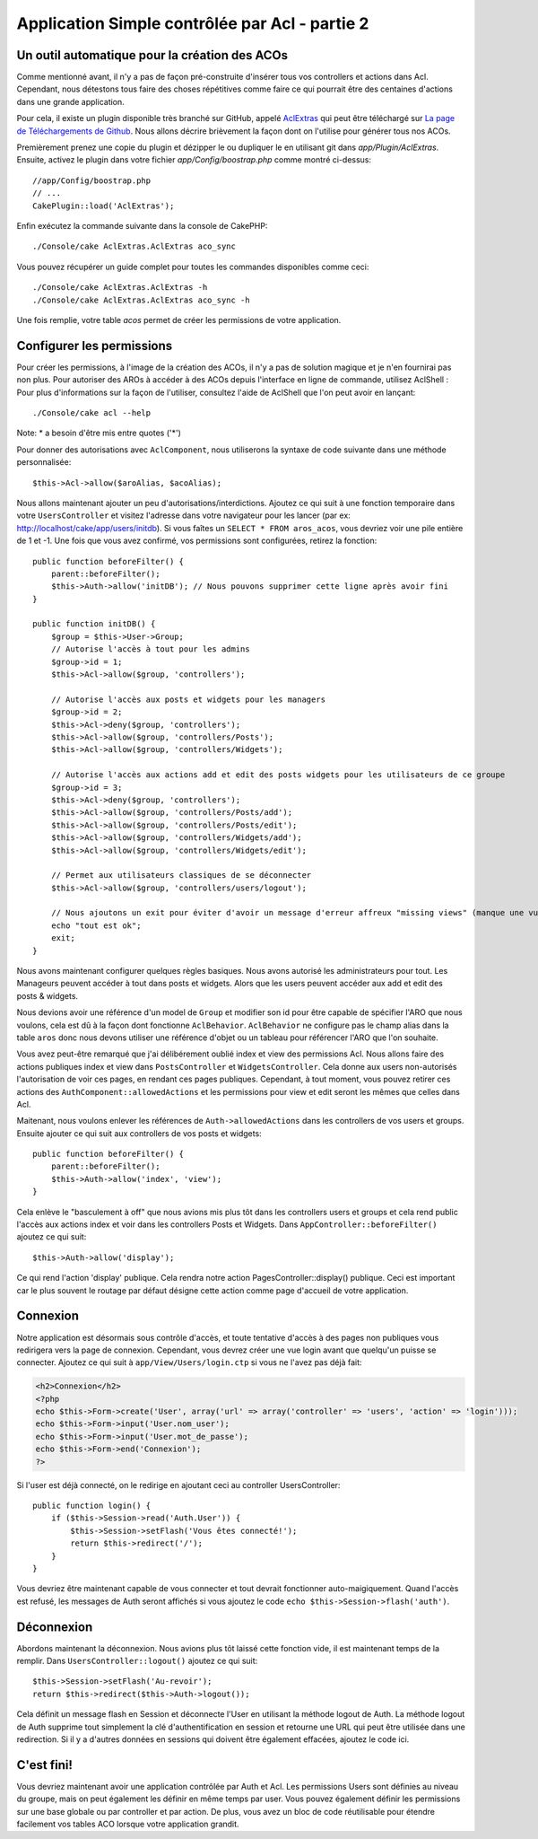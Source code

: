 Application Simple contrôlée par Acl - partie 2
###############################################

Un outil automatique pour la création des ACOs
==============================================

Comme mentionné avant, il n'y a pas de façon pré-construite d'insérer tous vos
controllers et actions dans Acl. Cependant, nous détestons tous faire des
choses répétitives comme faire ce qui pourrait être des centaines d'actions
dans une grande application.

Pour cela, il existe un plugin disponible très branché sur GitHub, appelé
`AclExtras <https://github.com/markstory/acl_extras/>`_ qui peut être
téléchargé sur
`La page de Téléchargements de Github <https://github.com/markstory/acl_extras/zipball/master>`_.
Nous allons décrire brièvement la façon dont on l'utilise pour générer
tous nos ACOs.

Premièrement prenez une copie du plugin et dézipper le ou dupliquer le en
utilisant git dans `app/Plugin/AclExtras`. Ensuite, activez le plugin dans
votre fichier `app/Config/boostrap.php` comme montré ci-dessus::

    //app/Config/boostrap.php
    // ...
    CakePlugin::load('AclExtras');

Enfin exécutez la commande suivante dans la console de CakePHP::


    ./Console/cake AclExtras.AclExtras aco_sync

Vous pouvez récupérer un guide complet pour toutes les commandes disponibles
comme ceci::

    ./Console/cake AclExtras.AclExtras -h
    ./Console/cake AclExtras.AclExtras aco_sync -h

Une fois remplie, votre table `acos` permet de créer les permissions de votre
application.

Configurer les permissions
==========================

Pour créer les permissions, à l'image de la création des ACOs, il n'y a pas de
solution magique et je n'en fournirai pas non plus. Pour autoriser des AROs à
accéder à des ACOs depuis l'interface en ligne de commande, utilisez
AclShell : Pour plus d'informations sur la façon de l'utiliser, consultez
l'aide de AclShell que l'on peut avoir en lançant::

    ./Console/cake acl --help

Note: \* a besoin d'être mis entre quotes ('\*')

Pour donner des autorisations avec ``AclComponent``, nous utiliserons la
syntaxe de code suivante dans une méthode personnalisée::

    $this->Acl->allow($aroAlias, $acoAlias);

Nous allons maintenant ajouter un peu d'autorisations/interdictions.
Ajoutez ce qui suit à une fonction temporaire dans votre
``UsersController`` et visitez l'adresse dans votre navigateur pour
les lancer (par ex: http://localhost/cake/app/users/initdb). Si vous
faîtes un ``SELECT * FROM aros_acos``, vous devriez voir une pile
entière de 1 et -1. Une fois que vous avez confirmé, vos permissions sont
configurées, retirez la fonction::


    public function beforeFilter() {
        parent::beforeFilter();
        $this->Auth->allow('initDB'); // Nous pouvons supprimer cette ligne après avoir fini
    }

    public function initDB() {
        $group = $this->User->Group;
        // Autorise l'accès à tout pour les admins
        $group->id = 1;
        $this->Acl->allow($group, 'controllers');

        // Autorise l'accès aux posts et widgets pour les managers
        $group->id = 2;
        $this->Acl->deny($group, 'controllers');
        $this->Acl->allow($group, 'controllers/Posts');
        $this->Acl->allow($group, 'controllers/Widgets');

        // Autorise l'accès aux actions add et edit des posts widgets pour les utilisateurs de ce groupe
        $group->id = 3;
        $this->Acl->deny($group, 'controllers');
        $this->Acl->allow($group, 'controllers/Posts/add');
        $this->Acl->allow($group, 'controllers/Posts/edit');
        $this->Acl->allow($group, 'controllers/Widgets/add');
        $this->Acl->allow($group, 'controllers/Widgets/edit');

        // Permet aux utilisateurs classiques de se déconnecter
        $this->Acl->allow($group, 'controllers/users/logout');

        // Nous ajoutons un exit pour éviter d'avoir un message d'erreur affreux "missing views" (manque une vue)
        echo "tout est ok";
        exit;
    }

Nous avons maintenant configurer quelques règles basiques. Nous avons autorisé
les administrateurs pour tout. Les Manageurs peuvent accéder à tout dans
posts et widgets. Alors que les users peuvent accéder aux add et
edit des posts & widgets.

Nous devions avoir une référence d'un model de ``Group`` et modifier son id
pour être capable de spécifier l'ARO que nous voulons, cela est dû à la façon
dont fonctionne ``AclBehavior``. ``AclBehavior`` ne configure pas le champ
alias dans la table ``aros`` donc nous devons utiliser une référence d'objet
ou un tableau pour référencer l'ARO que l'on souhaite.

Vous avez peut-être remarqué que j'ai délibérement oublié index et view
des permissions Acl. Nous allons faire des actions publiques index et view
dans ``PostsController`` et ``WidgetsController``. Cela donne aux users
non-autorisés l'autorisation de voir ces pages, en rendant ces pages publiques.
Cependant, à tout moment, vous pouvez retirer ces actions des
``AuthComponent::allowedActions`` et les permissions pour view et
edit seront les mêmes que celles dans Acl.

Maitenant, nous voulons enlever les références de ``Auth->allowedActions``
dans les controllers de vos users et groups. Ensuite ajouter ce qui
suit aux controllers de vos posts et widgets::

    public function beforeFilter() {
        parent::beforeFilter();
        $this->Auth->allow('index', 'view');
    }

Cela enlève le "basculement à off" que nous avions mis plus tôt dans les
controllers users et groups et cela rend public l'accès aux
actions index et voir dans les controllers Posts et Widgets. Dans
``AppController::beforeFilter()`` ajoutez ce qui suit::

     $this->Auth->allow('display');

Ce qui rend l'action 'display' publique. Cela rendra notre action
PagesController::display() publique. Ceci est important car le plus souvent
le routage par défaut désigne cette action comme page d'accueil de votre
application.

Connexion
=========

Notre application est désormais sous contrôle d'accès, et toute tentative
d'accès à des pages non publiques vous redirigera vers la page de connexion.
Cependant, vous devrez créer une vue login avant que quelqu'un puisse se
connecter. Ajoutez ce qui suit à ``app/View/Users/login.ctp`` si vous
ne l'avez pas déjà fait:

.. code-block:: php

    <h2>Connexion</h2>
    <?php
    echo $this->Form->create('User', array('url' => array('controller' => 'users', 'action' => 'login')));
    echo $this->Form->input('User.nom_user');
    echo $this->Form->input('User.mot_de_passe');
    echo $this->Form->end('Connexion');
    ?>

Si l'user est déjà connecté, on le redirige en ajoutant ceci au
controller UsersController::

    public function login() {
        if ($this->Session->read('Auth.User')) {
            $this->Session->setFlash('Vous êtes connecté!');
            return $this->redirect('/');
        }
    }

Vous devriez être maintenant capable de vous connecter et tout devrait
fonctionner auto-maigiquement. Quand l'accès est refusé, les messages
de Auth seront affichés si vous ajoutez le code
``echo $this->Session->flash('auth')``.

Déconnexion
===========

Abordons maintenant la déconnexion. Nous avions plus tôt laissé cette fonction
vide, il est maintenant temps de la remplir. Dans
``UsersController::logout()`` ajoutez ce qui suit::

    $this->Session->setFlash('Au-revoir');
    return $this->redirect($this->Auth->logout());

Cela définit un message flash en Session et déconnecte l'User en
utilisant la méthode logout de Auth. La méthode logout de Auth supprime tout
simplement la clé d'authentification en session et retourne une URL qui peut
être utilisée dans une redirection. Si il y a d'autres données en sessions
qui doivent être également effacées, ajoutez le code ici.

C'est fini!
===========

Vous devriez maintenant avoir une application contrôlée par Auth et Acl. Les
permissions Users sont définies au niveau du groupe, mais on peut
également les définir en même temps par user. Vous pouvez également
définir les permissions sur une base globale ou par controller et par action.
De plus, vous avez un bloc de code réutilisable pour étendre facilement vos
tables ACO lorsque votre application grandit.


.. meta::
    :title lang=fr: Application Simple contrôlée par Acl - partie 2
    :keywords lang=fr: interface en ligne de commande,solution magique,aco,dézippé,config,sync,syntaxe,cakephp,php,lancement,acl
